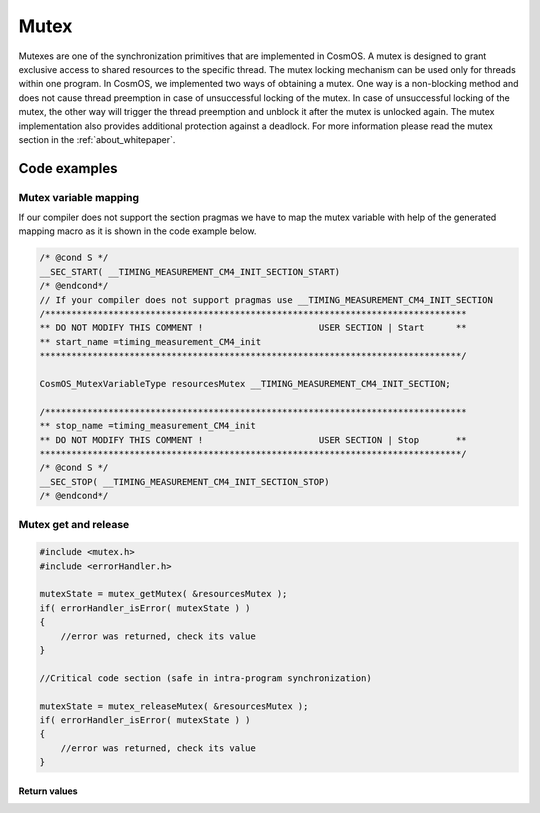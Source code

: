 Mutex
=============================
Mutexes are one of the synchronization primitives that are implemented in CosmOS. A mutex is designed to grant exclusive access to shared resources to the specific
thread. The mutex locking mechanism can be used only for threads within one program. In CosmOS, we implemented two ways of obtaining a mutex. One way is a
non-blocking method and does not cause thread preemption in case of unsuccessful
locking of the mutex. In case of unsuccessful locking of the mutex, the other way
will trigger the thread preemption and unblock it after the mutex is unlocked again.
The mutex implementation also provides additional protection against a deadlock.
For more information please read the mutex section in the :ref:`about_whitepaper`.

Code examples
--------------

Mutex variable mapping
```````````````````````
If our compiler does not support the section pragmas we have to map the mutex variable with help of the
generated mapping macro as it is shown in the code example below.

.. code-block:: C

    /* @cond S */
    __SEC_START( __TIMING_MEASUREMENT_CM4_INIT_SECTION_START)
    /* @endcond*/
    // If your compiler does not support pragmas use __TIMING_MEASUREMENT_CM4_INIT_SECTION
    /********************************************************************************
    ** DO NOT MODIFY THIS COMMENT !                      USER SECTION | Start      **
    ** start_name =timing_measurement_CM4_init
    ********************************************************************************/

    CosmOS_MutexVariableType resourcesMutex __TIMING_MEASUREMENT_CM4_INIT_SECTION;

    /********************************************************************************
    ** stop_name =timing_measurement_CM4_init
    ** DO NOT MODIFY THIS COMMENT !                      USER SECTION | Stop       **
    ********************************************************************************/
    /* @cond S */
    __SEC_STOP( __TIMING_MEASUREMENT_CM4_INIT_SECTION_STOP)
    /* @endcond*/

Mutex get and release
```````````````````````
.. collapse:: Click to see function mutex_getMutex details

    .. doxygenfunction:: mutex_getMutex

.. collapse:: Click to see function mutex_releaseMutex details

    .. doxygenfunction:: mutex_releaseMutex

.. code-block:: C

    #include <mutex.h>
    #include <errorHandler.h>

    mutexState = mutex_getMutex( &resourcesMutex );
    if( errorHandler_isError( mutexState ) )
    {
        //error was returned, check its value
    }

    //Critical code section (safe in intra-program synchronization)

    mutexState = mutex_releaseMutex( &resourcesMutex );
    if( errorHandler_isError( mutexState ) )
    {
        //error was returned, check its value
    }

Return values
"""""""""""""""
.. collapse:: Click to see return values

    .. doxygenenum:: CosmOS_MutexStateType
        :no-link:

